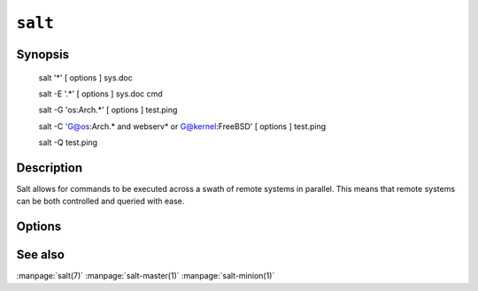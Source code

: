========
``salt``
========

Synopsis
========

    salt '*' [ options ] sys.doc

    salt -E '.*' [ options ] sys.doc cmd

    salt -G 'os:Arch.*' [ options ] test.ping

    salt -C 'G@os:Arch.* and webserv* or G@kernel:FreeBSD' [ options ] test.ping

    salt -Q test.ping

Description
===========

Salt allows for commands to be executed across a swath of remote systems in
parallel. This means that remote systems can be both controlled and queried
with ease.

Options
=======

.. program:: salt

.. option:: -h, --help

    Print a usage message briefly summarizing these command-line options

.. option:: -t TIMEOUT, --timeout=TIMEOUT

    The timeout in seconds to wait for replies from the Salt minions.

.. option:: -s STATIC, --static=STATIC

    By default as of version 0.9.8 the salt command returns data to the
    console as it is received from minions, but previous releases would return
    data only after all data was received. To only return the data with a hard
    timeout and after all minions have returned then use the static option.

.. option:: -b BATCH, --batch-size=BATCH

    Instead of executing on all targeted minions at once, execute on a
    progressive set of minions. This option takes an argument in the form of
    an explicit number of minions to execute at once, or a percentage of
    minions to execute on.

.. option:: --version

    Print the version of Salt that is running.

.. option:: -E, --pcre

    The target expression will be interpreted as a pcre regular expression
    rather than a shell glob.

.. option:: -L, --list

    The target expression will be interpreted as a comma delimited list,
    example: server1.foo.bar,server2.foo.bar,example7.quo.qux

.. option:: -G, --grain

    The target expression matches values returned by the Salt grains system on
    the minions. The target expression is in the format of '<grain value>:<glob
    expression>'; example: 'os:Arch*'

    This was changed in version 0.9.8 to accept glob expressions instead of
    regular expression. To use regular expression matching with grains use
    the --grain-pcre option.

.. option:: --grain-pcre

    The target expression matches values returned by the Salt grains system on
    the minions. The target expression is in the format of '<grain value>:<
    regular expression>'; example: 'os:Arch.*'

.. option:: -C, --compound

    Utilize many target definitions to make the call very granular. This option
    takes a group of targets separated by and or or. The default matcher is a
    glob as usual, if something other than a glob is used preface it with the
    letter denoting the type, example: 'webserv* and G@os:Debian or E@db*'
    make sure that the compound target is encapsulated in quotes.

.. option:: -X, --exsel

    Instead of using shell globs use the return code of a function.

.. option:: -N, --nodegroup

    Use a predefined compound target defined in the Salt master configuration
    file.

.. option:: -S, --ipcidr

    Match based on Subnet (CIDR notation) or IPv4 address.

.. option:: -R, --range

    Instead of using shell globs to evaluate the target use a range expression
    to identify targets. Range expressions look like %cluster.

    Using the Range option requires that a range server is set up and the
    location of the range server is referenced in the master configuration
    file.

.. option:: --return

    Chose an alternative returner to call on the minion, if an alternative
    returner is used then the return will not come back to the command line
    but will be sent to the specified return system.

.. option:: -Q, --query

    The -Q option is being deprecated and will be removed in version 0.9.9,
    Use the Salt jobs interface instead, for documentation on the Salt jobs
    interface execute the command "salt-run -d jobs"

    Execute a salt command query, this can be used to find the results of a
    previous function call: -Q test.echo')

.. option:: -c CONFIG, --config=CONFIG

    The location of the Salt master configuration file, the Salt master
    settings are required to know where the connections are;
    default=/etc/salt/master

.. option:: -v VERBOSE, --verbose

    Turn on verbosity for the salt call, this will cause the salt command to
    print out extra data like the job id.

.. option::  --raw-out

    Print the output from the salt command in raw Python
    form, this is suitable for re-reading the output into
    an executing Python script with eval.

.. option::   --text-out

    Print the output from the salt command in the same
    form the shell would.

.. option::   --yaml-out

    Print the output from the salt command in YAML.

.. option::   --json-out

    Print the output from the salt command in JSON.

.. option:: --no-color

    Disable all colored output

See also
========

:manpage:`salt(7)`
:manpage:`salt-master(1)`
:manpage:`salt-minion(1)`
